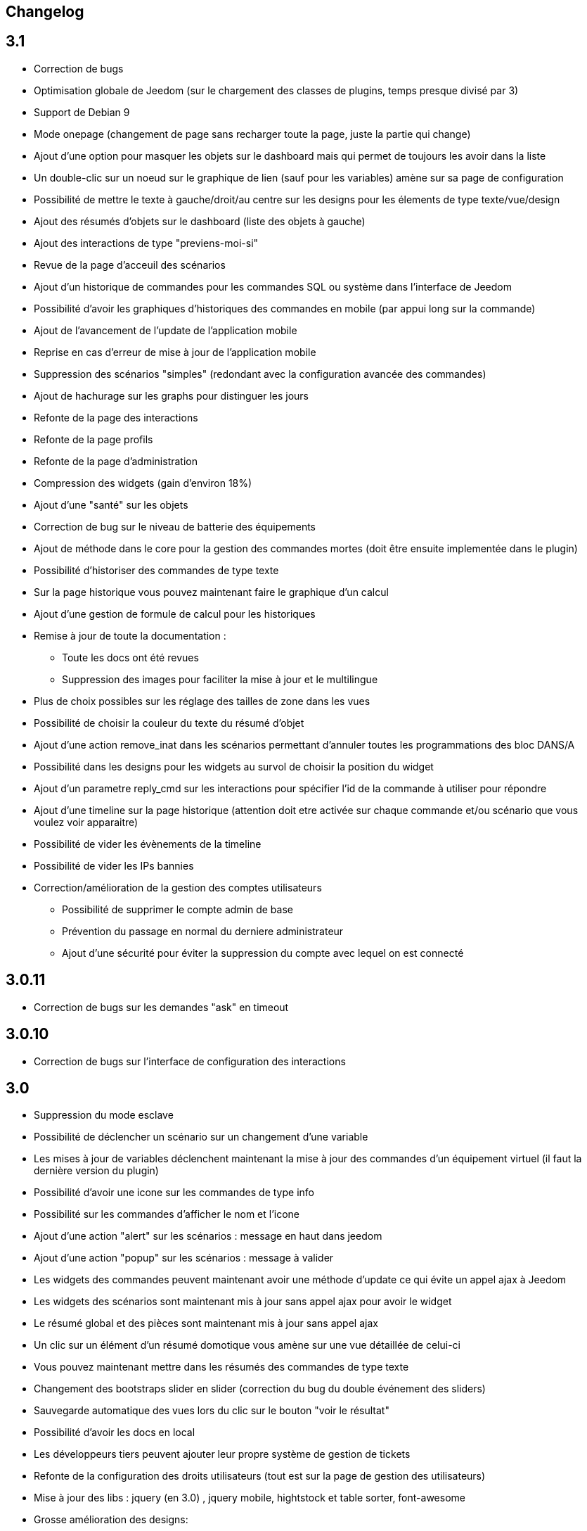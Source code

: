 == Changelog

== 3.1

* Correction de bugs
* Optimisation globale de Jeedom (sur le chargement des classes de plugins, temps presque divisé par 3)
* Support de Debian 9
* Mode onepage (changement de page sans recharger toute la page, juste la partie qui change)
* Ajout d'une option pour masquer les objets sur le dashboard mais qui permet de toujours les avoir dans la liste
* Un double-clic sur un noeud sur le graphique de lien (sauf pour les variables) amène sur sa page de configuration
* Possibilité de mettre le texte à gauche/droit/au centre sur les designs pour les élements de type texte/vue/design
* Ajout des résumés d'objets sur le dashboard (liste des objets à gauche)
* Ajout des interactions de type "previens-moi-si"
* Revue de la page d'acceuil des scénarios
* Ajout d'un historique de commandes pour les commandes SQL ou système dans l'interface de Jeedom
* Possibilité d'avoir les graphiques d'historiques des commandes en mobile (par appui long sur la commande)
* Ajout de l'avancement de l'update de l'application mobile 
* Reprise en cas d'erreur de mise à jour de l'application mobile
* Suppression des scénarios "simples" (redondant avec la configuration avancée des commandes)
* Ajout de hachurage sur les graphs pour distinguer les jours
* Refonte de la page des interactions
* Refonte de la page profils
* Refonte de la page d'administration
* Compression des widgets (gain d'environ 18%)
* Ajout d'une "santé" sur les objets
* Correction de bug sur le niveau de batterie des équipements
* Ajout de méthode dans le core pour la gestion des commandes mortes (doit être ensuite implementée dans le plugin)
* Possibilité d'historiser des commandes de type texte
* Sur la page historique vous pouvez maintenant faire le graphique d'un calcul
* Ajout d'une gestion de formule de calcul pour les historiques
* Remise à jour de toute la documentation : 
** Toute les docs ont été revues
** Suppression des images pour faciliter la mise à jour et le multilingue
* Plus de choix possibles sur les réglage des tailles de zone dans les vues
* Possibilité de choisir la couleur du texte du résumé d'objet
* Ajout d'une action remove_inat dans les scénarios permettant d'annuler toutes les programmations des bloc DANS/A
* Possibilité dans les designs pour les widgets au survol de choisir la position du widget
* Ajout d'un parametre reply_cmd sur les interactions pour spécifier l'id de la commande à utiliser pour répondre
* Ajout d'une timeline sur la page historique (attention doit etre activée sur chaque commande et/ou scénario que vous voulez voir apparaitre)
* Possibilité de vider les évènements de la timeline
* Possibilité de vider les IPs bannies
* Correction/amélioration de la gestion des comptes utilisateurs
** Possibilité de supprimer le compte admin de base
** Prévention du passage en normal du derniere administrateur
** Ajout d'une sécurité pour éviter la suppression du compte avec lequel on est connecté

== 3.0.11

- Correction de bugs sur les demandes "ask" en timeout

== 3.0.10

- Correction de bugs sur l'interface de configuration des interactions

== 3.0

* Suppression du mode esclave
* Possibilité de déclencher un scénario sur un changement d'une variable
* Les mises à jour de variables déclenchent maintenant la mise à jour des commandes d'un équipement virtuel (il faut la dernière version du plugin)
* Possibilité d'avoir une icone sur les commandes de type info
* Possibilité sur les commandes d'afficher le nom et l'icone
* Ajout d'une action "alert" sur les scénarios : message en haut dans jeedom
* Ajout d'une action "popup" sur les scénarios : message à valider
* Les widgets des commandes peuvent maintenant avoir une méthode d'update ce qui évite un appel ajax à Jeedom
* Les widgets des scénarios sont maintenant mis à jour sans appel ajax pour avoir le widget
* Le résumé global et des pièces sont maintenant mis à jour sans appel ajax
* Un clic sur un élément d'un résumé domotique vous amène sur une vue détaillée de celui-ci
* Vous pouvez maintenant mettre dans les résumés des commandes de type texte
* Changement des bootstraps slider en slider (correction du bug du double événement des sliders)
* Sauvegarde automatique des vues lors du clic sur le bouton "voir le résultat"
* Possibilité d'avoir les docs en local
* Les développeurs tiers peuvent ajouter leur propre système de gestion de tickets
* Refonte de la configuration des droits utilisateurs (tout est sur la page de gestion des utilisateurs)
* Mise à jour des libs : jquery (en 3.0) , jquery mobile, hightstock et table sorter, font-awesome
* Grosse amélioration des designs: 
** Toutes les actions sont maintenant accessibles à partir d'un clic droit
** Possibilité d'ajouter une commande seule
** Possibilité d'ajouter une image ou un flux vidéo
** Possibilité d'ajouter des zones (emplacement cliquable) : 
*** Zone de type macro : lance une série d'actions lors d'un clic dessus
*** Zone de type binaire : lance une série d'actions lors d'un clic dessus en fonction de l'état d'une commande
*** Zone de type widget : affiche un widget au clic ou au survol de la zone
** Optimisation générale du code
** Possibilité de faire apparaître une grille et de choisir sa taille (10x10,15x15 ou 30x30)
** Possibilité d'activer une aimantation des widgets sur la grille
** Possibilité d'activer une aimantation des widgets entre eux
** Certains types de widgets peuvent maintenant être dupliqués
** Possibilité de verrouiller un élément
* Les plugins peuvent maintenant utiliser une clef api qui leur est propre
* Ajout d'interactions automatiques, Jeedom va essayer de comprendre la phrase, d'exécuter l'action et de répondre
* Ajout de la gestion des démons en version mobile
* Ajout de la gestion des crons en version mobile
* Ajout de certaines informations de santé en version mobile
* Ajout sur la page batterie des modules en alerte
* Les objets sans widget sont automatiquement masqués sur le dashboard
* Ajout d'un bouton dans la configuration avancée d'un équipement/d'une commande pour voir les événements de celui-ci/celle-ci
* Les déclencheurs d'un scénario peuvent maintenant être des conditions
* Un double clic sur la ligne d'une commande (sur la page de configuration) ouvre maintenant la configuration avancée de celle-ci
* Possibilité d'interdire certaines valeurs pour une commande (dans la configuration avancée de celle-ci)
* Ajout des champs de configuration sur le retour d'état automatique (ex revenir à 0 au bout de 4min) dans la configuration avancée d'une commande
* Ajout d'une fonction valueDate dans les scénarios (voir documentation des scénarios)
* Possibilité dans les scénarios de modifier la valeur d'une commande avec l'action "event"
* Ajout d'un champ commentaire sur la configuration avancée d'un équipement
* Ajout d'un système d'alerte sur les commandes avec 2 niveaux : alerte et danger. La configuration se trouve dans la configuration avancée des commandes (de type info seulement bien sûr). Vous pouvez voir les modules en alerte sur la page Analyse -> Equipements. Vous pouvez configurer les actions sur alerte sur la page de configuration générale de Jeedom
* Ajout d'une zone "tableau" sur les vues qui permet d'afficher une ou plusieurs colonnes par case. Les cases supportent aussi le code HTML
* Jeedom peut maintenant tourner sans les droits root (expérimental). Attention car sans les droits root vous devrez manuellement lancer les scripts pour les dépendances des plugins
* Optimisation du calcul des expressions (calcul des tags uniquement si présents dans l'expression)
* Ajout dans l'API de fonction pour avoir accès au résumé (global et d'objet)
* Possibilité de restreindre l'accès de chaque clef api en fonction de l'IP
* Possibilité sur l'historique de faire des regroupements par heure ou année
* Le timeout sur la commande wait peut maintenant être un calcul
* Correction d'un bug s'il y a des " dans les paramètres d'une action
* Passage au sha512 pour le hash des mots de passe (le sha1 étant compromis)
* Correction d'un bug dans la gestion du cache qui le faisait grossir indéfiniment
* Correction de l'accès à la doc des plugins tiers si ceux-ci n'ont pas de doc en local
* Les interactions peuvent prendre en compte la notion de contexte (en fonction de la demande précédente ainsi que celle d'avant)
* Possibilité de pondérer les mots en fonction de leur taille pour l'analyse de la compréhension
* Les plugins peuvent maintenant ajouter des interactions
* Les interactions peuvent maintenant renvoyer des fichiers en plus de la réponse
* Possibilité de voir sur la page de configuration des plugins les fonctionalités de ceux-ci (interact, cron...) et de les désactiver unitairement
* Les interactions automatiques peuvent renvoyer les valeurs des résumés
* Possibilité de définir des synomymes pour les objets, équipements, commandes et résumés qui seront utilisés dans les réponses contextuelles et résumés
* Jeedom sait gérer plusieurs interactions liées (contextuellement) en une. Elles doivent être séparées par un mot clef (par défaut et). Exemple : "Combien fait-il dans la chambre et dans le salon ?" ou "Allume la lumière de la cuisine et de la chambre."
* Le statut des scénarios sur la page d'édition est maintenant mis à jour dynamiquement
* Possibilité d'exporter une vue en PDF, PNG, SVG ou JPEG avec la commande "report" dans un scénario
* Possibilité d'exporter un design en PDF, PNG, SVG ou JPEG avec la commande "report" dans un scénario
* Possibilité d'exporter un panel d'un plugin en PDF, PNG, SVG ou JPEG avec la commande "report" dans un scénario
* Ajout d'une page de gestion de rapport (pour les retélécharger ou les supprimer)
* Correction d'un bug sur la date de dernière remontée d'un événement pour certains plugins (alarme)
* Correction d'un bug d'affichage avec Chrome 55
* Optimisation du backup (sur un RPi2 le temps est divisé par 2)
* Optimisation de la restauration
* Optimisation du processus de mise à jour
* Uniformisation du tmp jeedom, maintenant tout est dans /tmp/jeedom
* Possibilité d'avoir un graph des différentes liaisons d'un scénario, équipement, objet, commande ou variable
* Possibilité de régler la profondeur des graphiques de lien en fonction de l'objet d'origine
* Possibilité d'avoir les logs des scénarios en temps réel (ralentit l'exécution des scénarios)
* Possibilité de passer des tags lors du lancement d'un scénario
* Optimisation du chargement des scénarios et pages utilisant des actions avec option (type configuration du plugin alarme ou mode)


= 2.4.6

* Amélioration de la gestion de la répétition des valeurs des commandes

= 2.4.5

* Correction de bugs
* Optimisation de la vérification des mises à jour

== 2.4

* Optimisation générale
** Regroupement de requêtes SQL
** Suppression de requêtes inutiles
** Passage en cache du pid, état et dernier lancement des scénarios
** Passage en cache du pid, état et dernier lancement des crons
** Dans 99% des cas plus de requête d'écriture sur la base en fonctionnement nominal (donc hors configuration de Jeedom, modifications, installation, mise à jour...)
* Suppression du fail2ban (car facilement contournable en envoyant une fausse adresse ip), cela permet d’accélérer Jeedom
* Ajout dans les interactions d'une option sans catégorie pour que l'on puisse générer des interactions sur des équipements sans catégorie
* Ajout dans les scénarios d'un bouton de choix d'équipement sur les commandes de type slider
* Mise à jour de bootstrap en 2.3.7
* Ajout de la notion de résumé domotique (permet de connaitre d'un seul coup le nombre de lumières à ON, les porte ouvertes, les volets, les fenêtres, la puissance, les détections de mouvement...). Tout cela se configure sur la page de gestion des objets
* Ajout de pre et post commande sur une commande. Permet de déclencher tout le temps une action avant ou après une autre action. Peut aussi permettre de synchroniser des équipements pour, par exemple, que 2 lumières s'allument toujours ensemble avec la même intensité.
* Optimisation des listenner
* Ajout de modal pour afficher les informations brutes (attribut de l'objet en base) d'un équipement ou d'une commande
* Possibilité de copier l'historique d'une commande sur une autre commande
* Possibilité de remplacer une commande par une autre dans tout Jeedom (même si la commande à remplacer n'existe plus)

== 2.3

* Correction des filtres sur le market
* Correction des checkbox sur la page d'édition des vues (sur une zone graphique)
* Correction des checkbox historiser, visible et inverser dans le tableau des commandes
* Correction d'un soucis sur la traduction des javascripts
* Ajout d'une catégorie de plugin  : objet communiquant
* Ajout de GENERIC_TYPE
* Suppression des filtres nouveau et top sur le parcours des plugins du market
* Renommage de la catégorie par defaut sur le parcours des plugins du market en "Top et nouveauté"
* Correction des filtres gratuit et payant sur le parcours des plugins du market
* Correction d'un bug qui pouvait amener à une duplication des courbes sur la page d'historique
* Correction d'un bug sur la valeur de timeout des scénarios
* correction d'un bug sur l'affichage des widgets dans les vues qui prenait la version dashboard
* Correction d'un bug sur les designs qui pouvait utiliser la configuration des widgets du dashboard au lieu des designs
* Correction de bugs de la sauvegarde/restauration si le nom du jeedom contient des caractères spéciaux
* Optimisation de l'organisation de la liste des generic type
* Amélioration de l'affichage de la configuration avancée des équipements
* Correction de l'interface d'accès au backup depuis 
* Sauvegarde de la configuration lors du test du market
* Préparation à la suppression des bootstrapswtich dans les plugins
* Correction d'un bug sur le type de widget demandé pour les designs (dashboard au lieu de dplan)
* correction de bug sur le gestionnaire d’événements
* passage en aléatoire du backup la nuit (entre 2h10 et 3h59) pour éviter les soucis de surcharge du market
* Correction du market de widget
* Correction d'un bug sur l'accès au market (timeout)
* Correction d'un bug sur l'ouverture des tickets
* Correction d'un bug de page blanche lors de la mise à jour si le /tmp est trop petit (attention la correction prend effet à l'update n+1)
* Ajout d'un tag #jeedom_name# dans les scénarios (donne le nom du jeedom)
* Correction de bugs
* Déplacement de tous les fichiers temporaire dans /tmp
* Amélioration de l'envoi des plugins (dos2unix automatique sur les fichiers *.sh)
* Refonte de la page de log
* Ajout d'un thème darksobre pour mobile
* Possibilité pour les developpeurs d'ajouter des options de configuration des widget sur les widgets spécifique (type  sonos, koubachi et autre)
* Optimisation des logs (merci @kwizer15)
* Possibilité de choisir le format des logs
* Optimisation diverse du code (merci @kwizer15)
* Passage en module de la connexion avec le market (permettra d'avoir un jeedom sans aucun lien au market)
* Ajout d'un "repo" (module de connexion type la connexion avec le market) fichier (permet d'envoi un zip contenant le plugin)
* Ajout d'un "repo" github (permet d'utiliser github comme source de plugin, avec systeme de gestion de mise à jour)
* Ajout d'un "repo" URL (permet d'utiliser URL comme source de plugin)
* Ajout d'un "repo" Samba (utilisable pour pousser des backups sur un serveur samba et récupérer des plugins)
* Ajout d'un "repo" FTP (utilisable pour pousser des backups sur un serveur FTP et récupérer des plugins)
* Ajout pour certain "repo" de la possibilité de recuperer le core de jeedom
* Ajout de tests automatique du code (merci @kwizer15)
* Possibilité d'afficher/masquer les panels des plugins sur mobile et ou desktop (attention maintenant par défaut les panels sont masqués)
* Possibilité de désactiver les mises à jour d'un plugin (ainsi que la vérification)
* Possibilité de forcé la verification des mises à jour d'un plugin
* Légère refonte du centre de mise à jour
* Possibilité de désactiver la vérification automatique des mises à jour
* Correction d'un bug qui remettait toute les données à 0 suite à un redémarrage
* Possibilité de configurer le niveau de log d'un plugin directement sur la page de configuration de celui-ci
* Possibilité de consulter les logs d'un plugin directement sur la page de configuration de celui-ci
* Suppression du démarrage en debug des démons, maintenant le niveau de logs du démon est le même que celui du plugin
* Nettoyage de lib tierce
* Suppression de responsive voice (fonction dit dans les scénarios qui marchait de moins en moins bien)
* Correction de plusieurs faille de sécurité
* Ajout d'un mode synchrone sur les scénarios (anciennement mode rapide)
* Possibilité de rentrer manuellement la position des widgets en % sur les design
* Refonte de la page de configuration des plugins
* Possibilité de configurer la transparence des widgets
* Ajout de l'action jeedom_poweroff dans les scénarios pour arrêter jeedom
* Retour de l'action scenario_return pour faire un retour à une intéraction (ou autre) à partir d'un scénario
* Passage en long polling pour la mise à jour de l'interface en temps réel
* Correction d'un bug lors de refresh multiple de widget
* Optimisation de la mise à jour des widgets commandes et équipements
* Ajout d'un tag #begin_backup#, #end_backup#, #begin_update#, #end_update#, #begin_restore#, #end_restore# dans les scénarios

== 2.2

* Correction de bugs
* Simplification de l’accès aux configurations des plugins à partir de la page santé
* Ajout d’une icône indiquant si le démon est démarré en debug ou non
* Ajout d’une page de configuration globale des historiques (accessible à partir de la page historique)
* Correction de bugs pour docker
* Possibilité d’autoriser un utilisateur à se connecter uniquement à partir d’un poste sur le réseau local
* Refonte de la configuration des widgets (attention il faudra sûrement reprendre la configuration de certains widgets)
* Renforcement de la gestion des erreurs sur les widgets
* Possibilité de réordonner les vues
* Refonte de la gestion des thèmes

== 2.1

* Refonte du système de cache de Jeedom (utilisation de doctrine cache). Cela permet par exemple de connecter Jeedom à un serveur redis ou memcached. Par défaut Jeedom utilise un système de fichiers (et non plus la BDD MySQL ce qui permet de la décharger un peu), celui-ci se trouve dans /tmp il est donc conseillé si vous avez plus de 512 Mo de RAM de monter le /tmp en tmpfs (en RAM pour plus de rapidité et une diminution de l’usure de la carte SD, je recommande une taille de 64mo). Attention lors du redémarrage de Jeedom le cache est vidé il faut donc attendre pour avoir la remontée de toutes les infos
* Refonte du système de log (utilisation de monolog) qui permet une intégration à des systèmes de logs (type syslog(d))
* Optimisation du chargement du dashboard
* Correction de nombreux warning
* Possibilité lors d’un appel api à un scénario de passer des tags dans l’url
* Support d’apache
* Optimisation pour docker avec support officiel de docker
* Optimisation pour les synology
* Support + optimisation pour php7
* Refonte des menus Jeedom
* Suppression de toute la partie gestion réseau : wifi, ip fixe… (reviendra sûrement sous forme de plugin). ATTENTION ce n’est pas le mode maître/esclave de jeedom qui est supprimé
* Suppression de l’indication de batterie sur les widgets
* Ajout d’une page qui résume le statut de tous les équipements sur batterie
* Refonte du DNS Jeedom, utilisation d’openvpn (et donc du plugin openvpn)
* Mise à jour de toutes les libs
* Interaction : ajout d’un système d’analyse syntaxique (permet de supprimer les interactions avec de grosses erreurs de syntaxe type « le chambre »)
* Suppression de la mise à jour de l’interface par nodejs (passage en pulling toutes les secondes sur la liste des événements)
* Possibilité pour les applications tierces de demander par l’api les événements
* Refonte du système « d’action sur valeur » avec possibilité de faire plusieurs actions et aussi l’ajout de toutes les actions possibles dans les scénarios (attention il faudra peut-être toutes les reconfigurer suite à la mise à jour)
* Possibilité de désactiver un bloc dans un scénario
* Ajout pour les développeurs d’un système d’aide tooltips. Il faut sur un label mettre la classe « help » et mettre un attribut data-help avec le message d’aide souhaité. Cela permet à Jeedom d’ajouter automatiquement à la fin de votre label une icône « ? » et au survol d’afficher le texte d’aide
* Changement du processus de mise à jour du core, on ne demande plus l’archive au Market mais directement à Github maintenant
* Ajout d’un système centralisé d’installation des dépendances sur les plugins
* Refonte de la page de gestion des plugins
* Ajout des adresses mac des différentes interfaces
* Ajout de la connexion en double authentification
* Suppression de la connexion par hash (pour des raisons de sécurité)
* Ajout d’un système d’administration OS
* Ajout de widgets standards Jeedom
* Ajout d’un système en beta pour trouver l’IP de Jeedom sur le réseau (il faut connecter Jeedom sur le réseau, puis aller sur le market et cliquer sur « Mes Jeedoms » dans votre profil)
* Ajout sur la page des scénarios d’un testeur d’expression
* Revue du système de partage de scénario

== 2.0

* Refonte du système de cache de Jeedom (utilisation de doctrine cache). Cela permet par exemple de connecter Jeedom à un serveur redis ou memcached. Par défaut Jeedom utilise un système de fichiers (et non plus la BDD MySQL ce qui permet de la décharger un peu), celui-ci se trouve dans /tmp il est donc conseillé si vous avez plus de 512 Mo de RAM de monter le /tmp en tmpfs (en RAM pour plus de rapidité et une diminution de l’usure de la carte SD, je recommande une taille de 64mo). Attention lors du redémarrage de Jeedom le cache est vidé il faut donc attendre pour avoir la remontée de toutes les infos
* Refonte du système de log (utilisation de monolog) qui permet une intégration à des systèmes de logs (type syslog(d))
* Optimisation du chargement du dashboard
* Correction de nombreux warning
* Possibilité lors d’un appel api à un scénario de passer des tags dans l’url
* Support d’apache
* Optimisation pour docker avec support officiel de docker
* Optimisation pour les synology
* Support + optimisation pour php7
* Refonte des menus Jeedom
* Suppression de toute la partie gestion réseau : wifi, ip fixe… (reviendra sûrement sous forme de plugin). ATTENTION ce n’est pas le mode maître/esclave de jeedom qui est supprimé
* Suppression de l’indication de batterie sur les widgets
* Ajout d’une page qui résume le statut de tous les équipements sur batterie
* Refonte du DNS Jeedom, utilisation d’openvpn (et donc du plugin openvpn)
* Mise à jour de toutes les libs
* Interaction : ajout d’un système d’analyse syntaxique (permet de supprimer les interactions avec de grosses erreurs de syntaxe type « le chambre »)
* Suppression de la mise à jour de l’interface par nodejs (passage en pulling toutes les secondes sur la liste des événements)
* Possibilité pour les applications tierces de demander par l’api les événements
* Refonte du système « d’action sur valeur » avec possibilité de faire plusieurs actions et aussi l’ajout de toutes les actions possibles dans les scénarios (attention il faudra peut-être toutes les reconfigurer suite à la mise à jour)
* Possibilité de désactiver un bloc dans un scénario
* Ajout pour les développeurs d’un système d’aide tooltips. Il faut sur un label mettre la classe « help » et mettre un attribut data-help avec le message d’aide souhaité. Cela permet à Jeedom d’ajouter automatiquement à la fin de votre label une icône « ? » et au survol d’afficher le texte d’aide
* Changement du processus de mise à jour du core, on ne demande plus l’archive au Market mais directement à Github maintenant
* Ajout d’un système centralisé d’installation des dépendances sur les plugins
* Refonte de la page de gestion des plugins
* Ajout des adresses mac des différentes interfaces
* Ajout de la connexion en double authentification
* Suppression de la connexion par hash (pour des raisons de sécurité)
* Ajout d’un système d’administration OS
* Ajout de widgets standards Jeedom
* Ajout d’un système en beta pour trouver l’IP de Jeedom sur le réseau (il faut connecter Jeedom sur le réseau, puis aller sur le market et cliquer sur « Mes Jeedoms » dans votre profil)
* Ajout sur la page des scénarios d’un testeur d’expression
* Revue du système de partage de scénario
